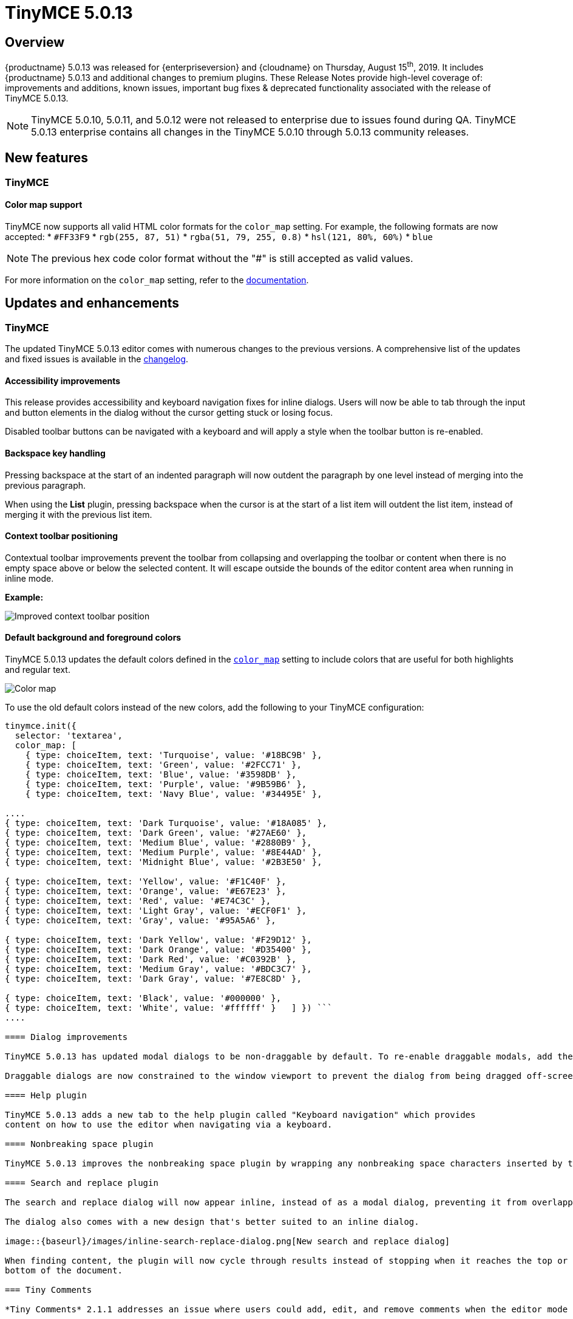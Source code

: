 = TinyMCE 5.0.13
:keywords: releasenotes newfeatures deleted technologypreview bugfixes knownissues
:title_nav: TinyMCE 5.0.13

== Overview

{productname} 5.0.13 was released for {enterpriseversion} and {cloudname} on Thursday, August 15^th^, 2019. It includes {productname} 5.0.13 and additional changes to premium plugins. These Release Notes provide high-level coverage of: improvements and additions, known issues, important bug fixes & deprecated functionality associated with the release of TinyMCE 5.0.13.

NOTE: TinyMCE 5.0.10, 5.0.11, and 5.0.12 were not released to enterprise due to issues found during QA.
TinyMCE 5.0.13 enterprise contains all changes in the TinyMCE 5.0.10 through 5.0.13 community releases.

== New features

=== TinyMCE

==== Color map support

TinyMCE now supports all valid HTML color formats for the `color_map` setting. For example, the following formats are now accepted:
* `#FF33F9`
* `rgb(255, 87, 51)`
* `rgba(51, 79, 255, 0.8)`
* `hsl(121, 80%, 60%)`
* `blue`

NOTE: The previous hex code color format without the "#" is still accepted as valid values.

For more information on the `color_map` setting, refer to the link:{baseurl}/configure/content-appearance/#color_map[documentation].

== Updates and enhancements

=== TinyMCE

The updated TinyMCE 5.0.13 editor comes with numerous changes to the previous versions. A comprehensive list of the updates
and fixed issues is available in the link:{baseurl}/changelog/#version5013august62019[changelog].

==== Accessibility improvements

This release provides accessibility and keyboard navigation fixes for inline dialogs. Users will now be able to tab through the input and button elements in the dialog without the cursor getting stuck or losing focus.

Disabled toolbar buttons can be navigated with a keyboard and will apply a style when the toolbar button is re-enabled.

==== Backspace key handling

Pressing backspace at the start of an indented paragraph will now outdent the paragraph by one level instead of merging into the previous paragraph.

When using the *List* plugin, pressing backspace when the cursor is at the start of a list item will outdent
the list item, instead of merging it with the previous list item.

==== Context toolbar positioning

Contextual toolbar improvements prevent the toolbar from collapsing and overlapping the toolbar or content when there is no empty space above or below the selected content. It will escape outside the bounds of the editor content area when running in inline mode.

*Example:*

image::{baseurl}/images/improved-context-toolbar.png[Improved context toolbar position]

==== Default background and foreground colors

TinyMCE 5.0.13 updates the default colors defined in the link:{baseurl}/configure/content-appearance/#color_map[`color_map`] setting to include colors that are useful for both highlights and regular text.

image::{baseurl}/images/color-map-updated.png[Color map]

To use the old default colors instead of the new colors, add the following to your TinyMCE configuration:

```js
tinymce.init({
  selector: 'textarea',
  color_map: [
    { type: choiceItem, text: 'Turquoise', value: '#18BC9B' },
    { type: choiceItem, text: 'Green', value: '#2FCC71' },
    { type: choiceItem, text: 'Blue', value: '#3598DB' },
    { type: choiceItem, text: 'Purple', value: '#9B59B6' },
    { type: choiceItem, text: 'Navy Blue', value: '#34495E' },

....
{ type: choiceItem, text: 'Dark Turquoise', value: '#18A085' },
{ type: choiceItem, text: 'Dark Green', value: '#27AE60' },
{ type: choiceItem, text: 'Medium Blue', value: '#2880B9' },
{ type: choiceItem, text: 'Medium Purple', value: '#8E44AD' },
{ type: choiceItem, text: 'Midnight Blue', value: '#2B3E50' },

{ type: choiceItem, text: 'Yellow', value: '#F1C40F' },
{ type: choiceItem, text: 'Orange', value: '#E67E23' },
{ type: choiceItem, text: 'Red', value: '#E74C3C' },
{ type: choiceItem, text: 'Light Gray', value: '#ECF0F1' },
{ type: choiceItem, text: 'Gray', value: '#95A5A6' },

{ type: choiceItem, text: 'Dark Yellow', value: '#F29D12' },
{ type: choiceItem, text: 'Dark Orange', value: '#D35400' },
{ type: choiceItem, text: 'Dark Red', value: '#C0392B' },
{ type: choiceItem, text: 'Medium Gray', value: '#BDC3C7' },
{ type: choiceItem, text: 'Dark Gray', value: '#7E8C8D' },

{ type: choiceItem, text: 'Black', value: '#000000' },
{ type: choiceItem, text: 'White', value: '#ffffff' }   ] }) ```
....

==== Dialog improvements

TinyMCE 5.0.13 has updated modal dialogs to be non-draggable by default. To re-enable draggable modals, add the link:{baseurl}/configure/editor-appearance/#draggable_modal[`draggable_modal`] setting to the TinyMCE init configuration.

Draggable dialogs are now constrained to the window viewport to prevent the dialog from being dragged off-screen.

==== Help plugin

TinyMCE 5.0.13 adds a new tab to the help plugin called "Keyboard navigation" which provides
content on how to use the editor when navigating via a keyboard.

==== Nonbreaking space plugin

TinyMCE 5.0.13 improves the nonbreaking space plugin by wrapping any nonbreaking space characters inserted by the plugin in a span to prevent the character being converted to a regular space while typing. To disable this behavior, add the new link:{baseurl}/plugins/opensource/nonbreaking/#nonbreaking_wrap[`nonbreaking_wrap: false`] setting to the TinyMCE init configuration.

==== Search and replace plugin

The search and replace dialog will now appear inline, instead of as a modal dialog, preventing it from overlapping the content found.

The dialog also comes with a new design that's better suited to an inline dialog.

image::{baseurl}/images/inline-search-replace-dialog.png[New search and replace dialog]

When finding content, the plugin will now cycle through results instead of stopping when it reaches the top or
bottom of the document.

=== Tiny Comments

*Tiny Comments* 2.1.1 addresses an issue where users could add, edit, and remove comments when the editor mode is set to link:{baseurl}/api/tinymce/tinymce.editormode/#isreadonly[read-only]. Comments now correctly listens to the editor mode change and disables comments when the editor is in read-only mode and re-enable when in design mode.

For information on *Tiny Comments* refer to the full link:{baseurl}/plugins/premium/comments/[documentation].

== Known issues

=== TinyMCE

==== Search and replace plugin

When using an editor larger than the size of the screen, the find and replace dialog may disappear off the top
of the screen and users will need to scroll back up to find the next match in the content. A fix will be provided in an upcoming
release of TinyMCE.
